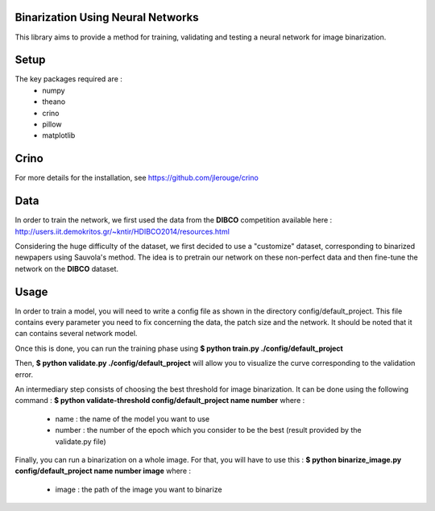 Binarization Using Neural Networks
==================================

This library aims to provide a method for training, validating and testing a neural network for image binarization.

Setup
======

The key packages required are :
  * numpy
  * theano
  * crino
  * pillow
  * matplotlib

Crino
======

For more details for the installation, see https://github.com/jlerouge/crino

Data
=====
In order to train the network, we first used the data from the **DIBCO** competition available here : http://users.iit.demokritos.gr/~kntir/HDIBCO2014/resources.html

Considering the huge difficulty of the dataset, we first decided to use a "customize" dataset, corresponding to binarized newpapers using Sauvola's method. The idea is to pretrain
our network on these non-perfect data and then fine-tune the network on the **DIBCO** dataset.

Usage
=====

In order to train a model, you will need to write a config file as shown in the directory config/default_project.
This file contains every parameter you need to fix concerning the data, the patch size and the network.
It should be noted that it can contains several network model.

Once this is done, you can run the training phase using **$ python train.py ./config/default_project**

Then, **$ python validate.py ./config/default_project** will allow you to visualize the curve corresponding to the validation error.

An intermediary step consists of choosing the best threshold for image binarization. It can be done using the following command :
**$ python validate-threshold config/default_project name number** where :
  * name : the name of the model you want to use
  * number : the number of the epoch which you consider to be the best (result provided by the validate.py file)

Finally, you can run a binarization on a whole image. For that, you will have to use this :
**$ python binarize_image.py config/default_project name number image** where :
  * image : the path of the image you want to binarize
